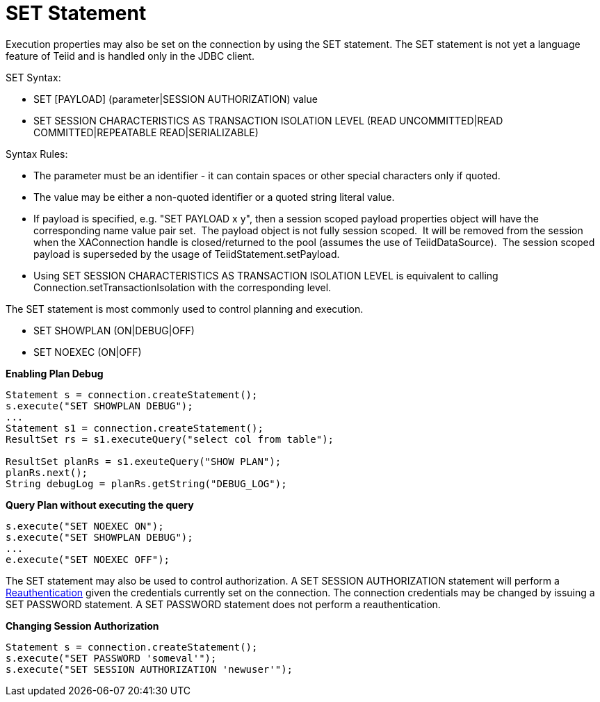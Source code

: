 
= SET Statement

Execution properties may also be set on the connection by using the SET statement. The SET statement is not yet a language feature of Teiid and is handled only in the JDBC client.

SET Syntax:

* SET [PAYLOAD] (parameter|SESSION AUTHORIZATION) value
* SET SESSION CHARACTERISTICS AS TRANSACTION ISOLATION LEVEL (READ UNCOMMITTED|READ COMMITTED|REPEATABLE READ|SERIALIZABLE)

Syntax Rules:

* The parameter must be an identifier - it can contain spaces or other special characters only if quoted.
* The value may be either a non-quoted identifier or a quoted string literal value.
* If payload is specified, e.g. "SET PAYLOAD x y", then a session scoped payload properties object will have the corresponding name value pair set.  The payload object is not fully session scoped.  It will be removed from the session when the XAConnection handle is closed/returned to the pool (assumes the use of TeiidDataSource).  The session scoped payload is superseded by the usage of TeiidStatement.setPayload.
* Using SET SESSION CHARACTERISTICS AS TRANSACTION ISOLATION LEVEL is equivalent to calling Connection.setTransactionIsolation with the corresponding level.

The SET statement is most commonly used to control planning and execution.

* SET SHOWPLAN (ON|DEBUG|OFF)
* SET NOEXEC (ON|OFF)

[source,java]
.*Enabling Plan Debug*
----

Statement s = connection.createStatement();
s.execute("SET SHOWPLAN DEBUG");
...
Statement s1 = connection.createStatement();
ResultSet rs = s1.executeQuery("select col from table");

ResultSet planRs = s1.exeuteQuery("SHOW PLAN");
planRs.next();
String debugLog = planRs.getString("DEBUG_LOG");
----



[source,java]
.*Query Plan without executing the query*
----
s.execute("SET NOEXEC ON");
s.execute("SET SHOWPLAN DEBUG");
...
e.execute("SET NOEXEC OFF");
----

The SET statement may also be used to control authorization. A SET SESSION AUTHORIZATION statement will perform a link:Reauthentication.adoc[Reauthentication] given the credentials currently set on the connection. The connection credentials may be changed by issuing a SET PASSWORD statement. A SET PASSWORD statement does not perform a reauthentication.

[source,java]
.*Changing Session Authorization*
----
Statement s = connection.createStatement();
s.execute("SET PASSWORD 'someval'");
s.execute("SET SESSION AUTHORIZATION 'newuser'");
----

